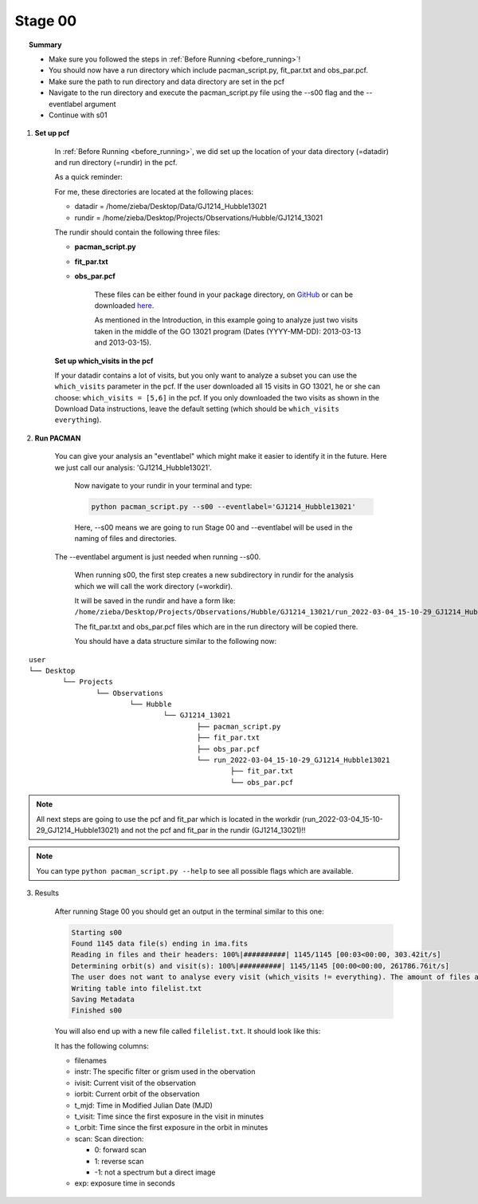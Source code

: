.. _stage00:

Stage 00
============

.. raw:: html

    <style> .blue {color:blue} </style>

.. topic:: Summary

    - Make sure you followed the steps in :ref:`Before Running <before_running>`!
    - You should now have a run directory which include pacman_script.py, fit_par.txt and obs_par.pcf.
    - Make sure the path to run directory and data directory are set in the pcf
    - Navigate to the run directory and execute the pacman_script.py file using the --s00 flag and the --eventlabel argument
    - Continue with s01


1) **Set up pcf**

    In :ref:`Before Running <before_running>`, we did set up the location of your data directory (=datadir) and run directory (=rundir) in the pcf.

    As a quick reminder:

    For me, these directories are located at the following places:

    - datadir = /home/zieba/Desktop/Data/GJ1214_Hubble13021
    - rundir = /home/zieba/Desktop/Projects/Observations/Hubble/GJ1214_13021

    The rundir should contain the following three files:

    - **pacman_script.py**

    - **fit_par.txt**

    - **obs_par.pcf**

	These files can be either found in your package directory, on `GitHub <https://github.com/sebastian-zieba/PACMAN/tree/master/src/pacman/data/run_files>`_
	or can be downloaded `here <https://downgit.github.io/#/home?url=https://github.com/sebastian-zieba/PACMAN/tree/master/src/pacman/data/run_files>`_.

	As mentioned in the Introduction, in this example going to analyze just two
	visits taken in the middle of the GO 13021 program (Dates (YYYY-MM-DD): 2013-03-13 and 2013-03-15).

    **Set up which_visits in the pcf**

    If your datadir contains a lot of visits, but you only want to analyze a subset you can use the ``which_visits`` parameter in the pcf.
    If the user downloaded all 15 visits in GO 13021, he or she can choose: ``which_visits = [5,6]`` in the pcf.
    If you only downloaded the two visits as shown in the Download Data instructions, leave the default setting (which should be ``which_visits     everything``).

2) **Run PACMAN**

    You can give your analysis an "eventlabel" which might make it easier to identify it in the future.
    Here we just call our analysis: 'GJ1214_Hubble13021'.

	Now navigate to your rundir in your terminal and type:

	.. code-block:: console

		python pacman_script.py --s00 --eventlabel='GJ1214_Hubble13021'

	Here, --s00 means we are going to run Stage 00 and --eventlabel will be used in the naming of files and directories.
    The  --eventlabel argument is just needed when running --s00.

	When running s00, the first step creates a new subdirectory in rundir for the analysis which we will call the work directory (=workdir).

	It will be saved in the rundir and have a form like:
	``/home/zieba/Desktop/Projects/Observations/Hubble/GJ1214_13021/run_2022-03-04_15-10-29_GJ1214_Hubble13021``

	The fit_par.txt and obs_par.pcf files which are in the run directory will be copied there.

	You should have a data structure similar to the following now:

::

	user
	└── Desktop
		└── Projects
			└── Observations
				└── Hubble
					└── GJ1214_13021
						├── pacman_script.py
						├── fit_par.txt
						├── obs_par.pcf
						└── run_2022-03-04_15-10-29_GJ1214_Hubble13021
							├── fit_par.txt
							└── obs_par.pcf



.. note::
    All next steps are going to use the pcf and fit_par which is located in the workdir (run_2022-03-04_15-10-29_GJ1214_Hubble13021) and not the pcf and fit_par in the rundir (GJ1214_13021)!!

.. note::
    You can type ``python pacman_script.py --help`` to see all possible flags which are available.



3) Results

	After running Stage 00 you should get an output in the terminal similar to this one:

	.. code-block:: console

		    Starting s00
		    Found 1145 data file(s) ending in ima.fits
		    Reading in files and their headers: 100%|##########| 1145/1145 [00:03<00:00, 303.42it/s]
		    Determining orbit(s) and visit(s): 100%|##########| 1145/1145 [00:00<00:00, 261786.76it/s]
		    The user does not want to analyse every visit (which_visits != everything). The amount of files analyzed therefore reduced from 1145 to 150.
		    Writing table into filelist.txt
		    Saving Metadata
		    Finished s00


	You will also end up with a new file called ``filelist.txt``. It should look like this:

	.. include:: media/s00/filelist.txt
	   :literal:

	It has the following columns:

	* filenames

	* instr: The specific filter or grism used in the obervation

	* ivisit: Current visit of the observation

	* iorbit: Current orbit of the observation

	* t_mjd: Time in Modified Julian Date (MJD)

	* t_visit: Time since the first exposure in the visit in minutes

	* t_orbit: Time since the first exposure in the orbit in minutes

	* scan: Scan direction:

	  * 0: forward scan

	  * 1: reverse scan

	  * -1: not a spectrum but a direct image

	* exp: exposure time in seconds
